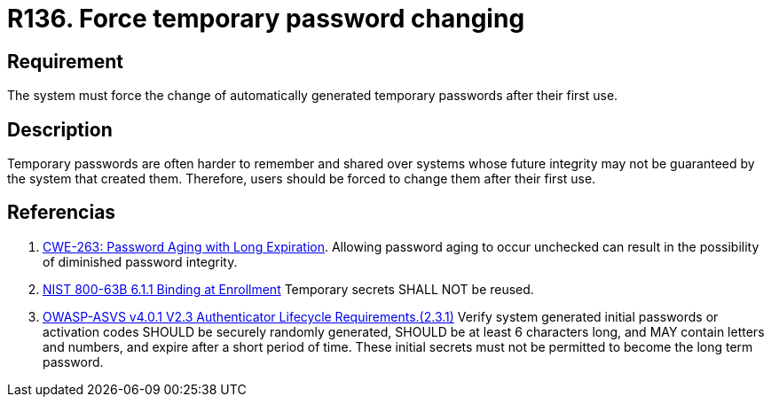 :slug: rules/136/
:category: credentials
:description: This document contains the details of the security requirements related to the definition and management of access credentials in the organization. This requirement establishes the importance of defining mechanisms to force users to change temporary passwords after their first use.
:keywords: Force, Temporary Passwords, Change, ASVS, CWE, NIST
:rules: yes

= R136. Force temporary password changing

== Requirement

The system must force the change of automatically generated temporary passwords
after their first use.

== Description

Temporary passwords are often harder to remember and shared over systems whose
future integrity may not be guaranteed by the system that created them.
Therefore, users should be forced to change them after their first use.

== Referencias

. [[r1]] link:https://cwe.mitre.org/data/definitions/263.html[CWE-263: Password Aging with Long Expiration].
Allowing password aging to occur unchecked can result in the possibility of
diminished password integrity.

. [[r2]] link:https://pages.nist.gov/800-63-3/sp800-63b.html[NIST 800-63B 6.1.1 Binding at Enrollment]
Temporary secrets SHALL NOT be reused.

. [[r3]] link:https://owasp.org/www-project-application-security-verification-standard/[OWASP-ASVS v4.0.1
V2.3 Authenticator Lifecycle Requirements.(2.3.1)]
Verify system generated initial passwords or activation codes SHOULD be
securely randomly generated, SHOULD be at least 6 characters long,
and MAY contain letters and numbers,
and expire after a short period of time.
These initial secrets must not be permitted to become the long term password.
